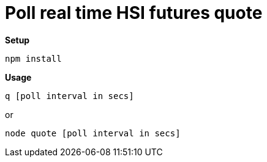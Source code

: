 = Poll real time HSI futures quote

*Setup*
 
 npm install

*Usage*

 q [poll interval in secs]

or
 
 node quote [poll interval in secs]
 